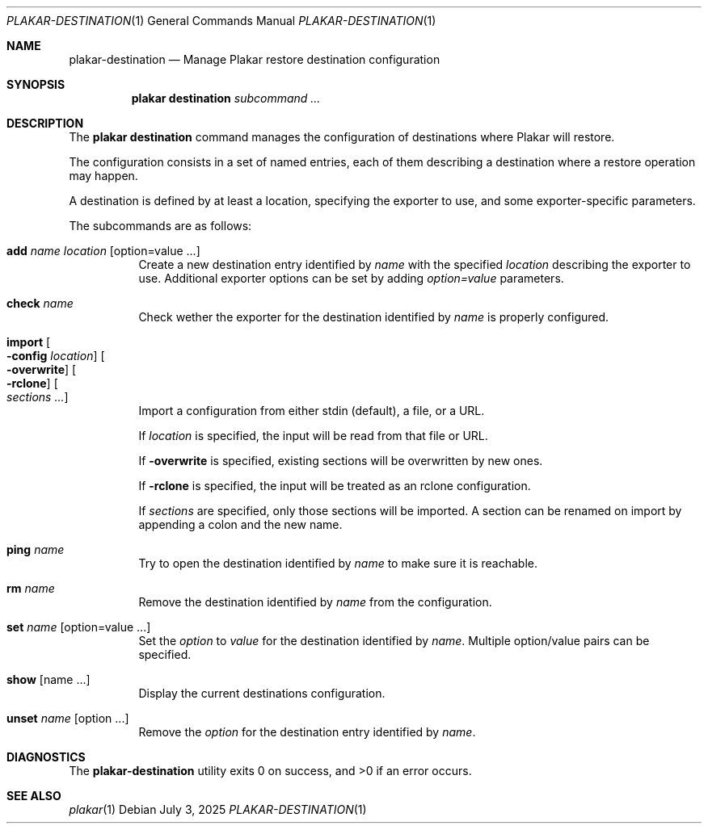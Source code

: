 .Dd July 3, 2025
.Dt PLAKAR-DESTINATION 1
.Os
.Sh NAME
.Nm plakar-destination
.Nd Manage Plakar restore destination configuration
.Sh SYNOPSIS
.Nm plakar destination
.Ar subcommand ...
.Sh DESCRIPTION
The
.Nm plakar destination
command manages the configuration of destinations where Plakar will restore.
.Pp
The configuration consists in a set of named entries, each of them
describing a destination where a restore operation may happen.
.Pp
A destination is defined by at least a location, specifying the exporter
to use, and some exporter-specific parameters.
.Pp
The subcommands are as follows:
.Bl -tag -width Ds
.It Cm add Ar name Ar location Op option=value ...
Create a new destination entry identified by
.Ar name
with the specified
.Ar location
describing the exporter to use.
Additional exporter options can be set by adding
.Ar option=value
parameters.
.It Cm check Ar name
Check wether the exporter for the destination identified by
.Ar name
is properly configured.
.It Cm import Oo Fl config Ar location Oc Oo Fl overwrite Oc Oo Fl rclone Oc Oo Ar sections ... Oc
Import a configuration from either stdin (default),
a file, or a URL.
.Pp
If
.Ar location
is specified, the input will be read from that file or URL.
.Pp
If
.Fl overwrite
is specified, existing sections will be overwritten by new ones.
.Pp
If
.Fl rclone
is specified, the input will be treated as an rclone configuration.
.Pp
If
.Ar sections
are specified, only those sections will be imported.
A section can be renamed on import by appending a colon and the new name.
.It Cm ping Ar name
Try to open the destination identified by
.Ar name
to make sure it is reachable.
.It Cm rm Ar name
Remove the destination identified by
.Ar name
from the configuration.
.It Cm set Ar name Op option=value ...
Set the
.Ar option
to
.Ar value
for the destination identified by
.Ar name .
Multiple option/value pairs can be specified.
.It Cm show Op name ...
Display the current destinations configuration.
.It Cm unset Ar name Op option ...
Remove the
.Ar option
for the destination entry identified by
.Ar name .
.El
.Sh DIAGNOSTICS
.Ex -std
.Sh SEE ALSO
.Xr plakar 1

